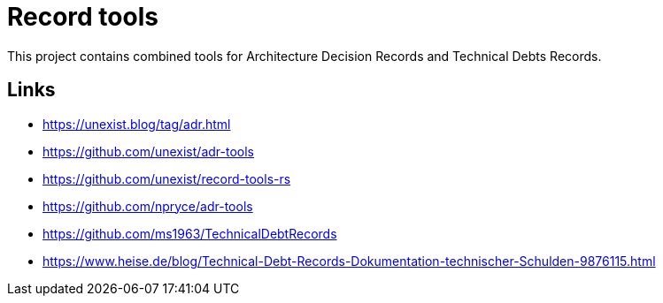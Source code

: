 = Record tools

This project contains combined tools for Architecture Decision Records and Technical Debts Records.

== Links

- https://unexist.blog/tag/adr.html
- https://github.com/unexist/adr-tools
- https://github.com/unexist/record-tools-rs
- https://github.com/npryce/adr-tools
- https://github.com/ms1963/TechnicalDebtRecords
- https://www.heise.de/blog/Technical-Debt-Records-Dokumentation-technischer-Schulden-9876115.html
